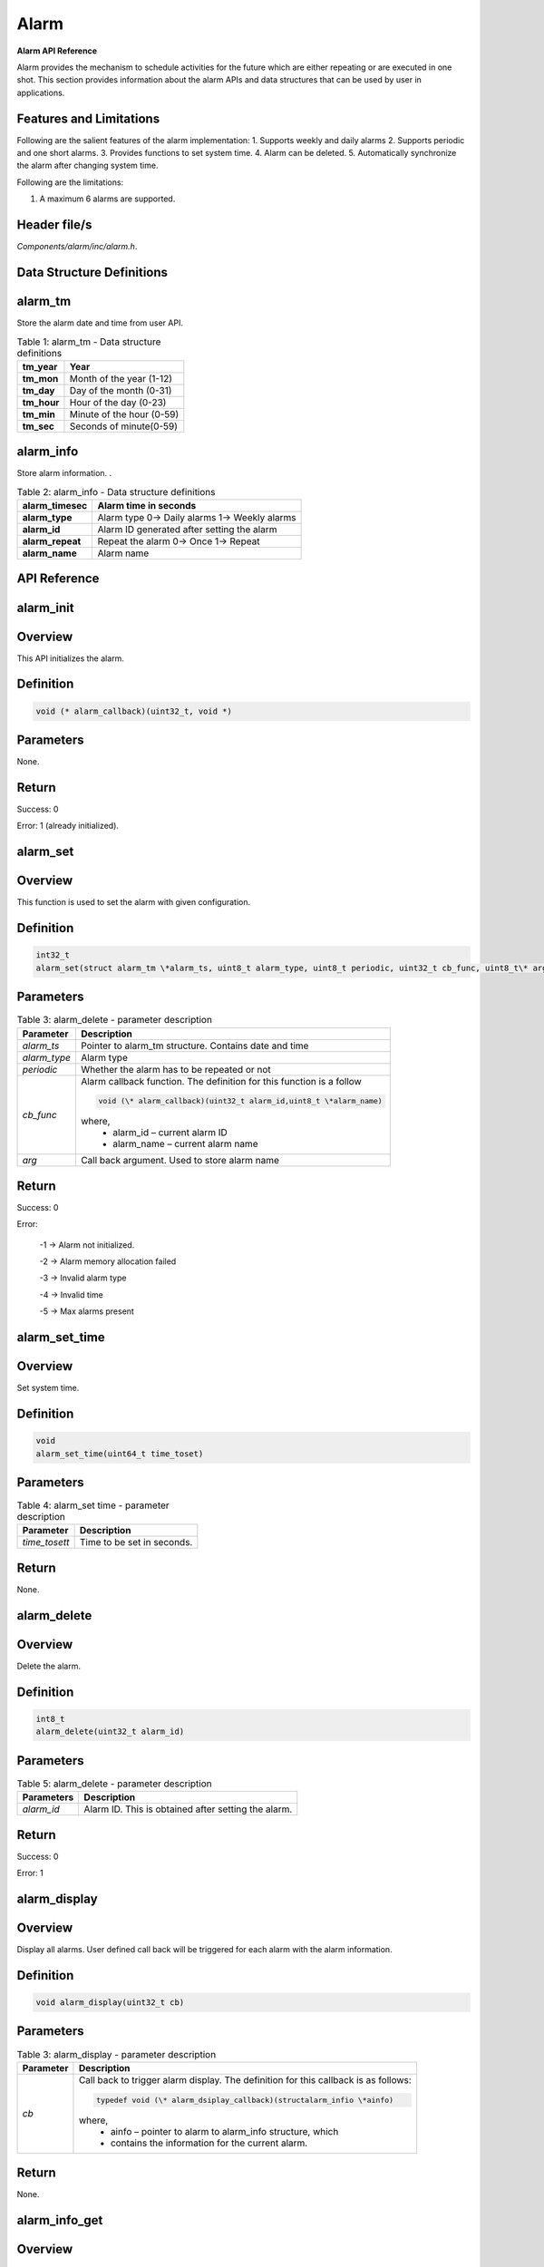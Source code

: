 .. _alarm apiref:

Alarm
```````

**Alarm API Reference**

Alarm provides the mechanism to schedule activities for the future which
are either repeating or are executed in one shot. This section provides
information about the alarm APIs and data structures that can be used by
user in applications.

Features and Limitations
~~~~~~~~~~~~~~~~~~~~~~~~~

Following are the salient features of the alarm implementation:
1. Supports weekly and daily alarms
2. Supports periodic and one short alarms.
3. Provides functions to set system time.
4. Alarm can be deleted.
5. Automatically synchronize the alarm after changing system time.

Following are the limitations:

1. A maximum 6 alarms are supported.

Header file/s
~~~~~~~~~~~~~~~~~~~~~~~~~

*Components/alarm/inc/alarm.h*.

Data Structure Definitions
~~~~~~~~~~~~~~~~~~~~~~~~~

alarm_tm
~~~~~~~~~

Store the alarm date and time from user API.

.. table:: Table 1: alarm_tm - Data structure definitions

   +--------------------+----------------------------------------------------------+
   | **tm_year**        | Year                                                     |
   +====================+==========================================================+
   | **tm_mon**         | Month of the year (1-12)                                 |
   +--------------------+----------------------------------------------------------+
   | **tm_day**         | Day of the month (0-31)                                  |
   +--------------------+----------------------------------------------------------+
   | **tm_hour**        | Hour of the day (0-23)                                   |
   +--------------------+----------------------------------------------------------+
   | **tm_min**         | Minute of the hour (0-59)                                |
   +--------------------+----------------------------------------------------------+
   | **tm_sec**         | Seconds of minute(0-59)                                  |
   +--------------------+----------------------------------------------------------+

alarm_info
~~~~~~~~~~
Store alarm information. .

.. table:: Table 2: alarm_info - Data structure definitions

   +--------------------------+-----------------------------------------------------------+
   | **alarm_timesec**        | Alarm time in seconds                                     |
   +==========================+===========================================================+
   | **alarm_type**           | Alarm type                                                |
   |                          | 0-> Daily alarms                                          |
   |                          | 1-> Weekly alarms                                         |
   +--------------------------+-----------------------------------------------------------+
   | **alarm_id**             | Alarm ID generated after setting the alarm                |
   +--------------------------+-----------------------------------------------------------+
   | **alarm_repeat**         | Repeat the alarm                                          |
   |                          | 0-> Once                                                  |
   |                          | 1-> Repeat                                                |
   +--------------------------+-----------------------------------------------------------+
   | **alarm_name**           | Alarm name                                                |
   +--------------------------+-----------------------------------------------------------+

API Reference
~~~~~~~~~~~~~~~~~~~~~~~~~

alarm_init
~~~~~~~~~~~~~~~~~~~~~~~~~

Overview
~~~~~~~~

This API initializes the alarm.

Definition
~~~~~~~~~~

.. code:: c

    void (* alarm_callback)(uint32_t, void *)

Parameters
~~~~~~~~~~

None.

Return
~~~~~~

Success: 0

Error: 1 (already initialized).

alarm_set
~~~~~~~~~~~~~~~~~~~~~~~~~

.. _overview-1:

Overview
~~~~~~~~~

This function is used to set the alarm with given configuration.

.. _definition-1:

Definition
~~~~~~~~~~

.. code:: shell

    int32_t
    alarm_set(struct alarm_tm \*alarm_ts, uint8_t alarm_type, uint8_t periodic, uint32_t cb_func, uint8_t\* arg)

.. _parameters-1:

Parameters
~~~~~~~~~~

.. table:: Table 3: alarm_delete - parameter description

   +----------------------+-----------------------------------------------------------------------+
   | **Parameter**        | **Description**                                                       |
   +======================+=======================================================================+
   | *alarm_ts*           | Pointer to alarm_tm structure. Contains date and time                 |
   +----------------------+-----------------------------------------------------------------------+
   | *alarm_type*         | Alarm type                                                            |
   +----------------------+-----------------------------------------------------------------------+
   | *periodic*           | Whether the alarm has to be repeated or not                           |
   +----------------------+-----------------------------------------------------------------------+
   | *cb_func*            | Alarm callback function. The definition for this function is a follow |
   |                      |                                                                       |
   |                      | .. code:: c                                                           |
   |                      |                                                                       |
   |                      |     void (\* alarm_callback)(uint32_t alarm_id,uint8_t \*alarm_name)  |
   |                      |                                                                       |
   |                      | where,                                                                |
   |                      |     - alarm_id – current alarm ID                                     |
   |                      |     - alarm_name – current alarm name                                 |
   +----------------------+-----------------------------------------------------------------------+
   | *arg*                | Call back argument. Used to store alarm name                          |
   +----------------------+-----------------------------------------------------------------------+

.. _return-1:

Return
~~~~~~~

Success: 0

Error:

   -1 -> Alarm not initialized.

   -2 -> Alarm memory allocation failed

   -3 -> Invalid alarm type

   -4 -> Invalid time

   -5 -> Max alarms present

alarm_set_time
~~~~~~~~~~~~~~~~~~~~~~~~~

.. _overview-2:

Overview
~~~~~~~~~

Set system time.

.. _definition-2:

Definition
~~~~~~~~~~~

.. code:: c

    void
    alarm_set_time(uint64_t time_toset)


.. _parameters-2:

Parameters
~~~~~~~~~~

.. table:: Table 4: alarm_set time - parameter description

    +----------------+------------------------------------------------------------+
    | **Parameter**  | **Description**                                            |
    +================+============================================================+
    | *time_tosett*  | Time to be set in seconds.                                 |
    +----------------+------------------------------------------------------------+

.. _return-2:

Return
~~~~~~

None.

alarm_delete
~~~~~~~~~~~~~~~~~~~~~~~~~

.. _overview-3:

Overview
~~~~~~~~

Delete the alarm.

.. _definition-3:

Definition
~~~~~~~~~~~

.. code:: c

    int8_t
    alarm_delete(uint32_t alarm_id)


.. _parameters-3:

Parameters
~~~~~~~~~~
.. table:: Table 5: alarm_delete - parameter description

    +----------------+-----------------------------------------------------+
    | **Parameters** | **Description**                                     |
    +================+=====================================================+
    | *alarm_id*     | Alarm ID. This is obtained after setting the alarm. |
    +----------------+-----------------------------------------------------+

.. _return-3:

Return
~~~~~~

Success: 0

Error: 1

alarm_display
~~~~~~~~~~~~~~~~~~~~~~~~~

.. _overview-4:

Overview
~~~~~~~~

Display all alarms. User defined call back will be triggered for each
alarm with the alarm information.

.. _definition-4:

Definition
~~~~~~~~~~~

.. code:: c

    void alarm_display(uint32_t cb)

.. _parameters-4:

Parameters
~~~~~~~~~~

.. table:: Table 3: alarm_display - parameter description

    +----------------+-------------------------------------------------------------------------+
    | **Parameter**  | **Description**                                                         |
    +================+=========================================================================+
    | *cb*           | Call back to trigger alarm display. The definition for this callback is |
    |                | as follows:                                                             |
    |                |                                                                         |
    |                | .. code:: c                                                             |
    |                |                                                                         |
    |                |     typedef void (\* alarm_dsiplay_callback)(structalarm_infio \*ainfo) |
    |                |                                                                         |
    |                | where,                                                                  |
    |                |     - ainfo – pointer to alarm to alarm_info structure, which           |
    |                |     - contains the information for the current alarm.                   |
    +----------------+-------------------------------------------------------------------------+

.. _return-4:

Return
~~~~~~

None.

alarm_info_get
~~~~~~~~~~~~~~~~~~~~~~~~~

.. _overview-5:

Overview
~~~~~~~~

Get information about a specific alarm.

.. _definition-5:

Definition
~~~~~~~~~~~

.. code:: c

    struct alarm_info * alarm_info_get(uint32_t alarm_id)

.. _parameters-5:

Parameters
~~~~~~~~~~

+--------------------+---------------------+
| **Parameter**      | **Description**     |
+====================+=====================+
| *alarm_id*         | Alarm ID            |
+--------------------+---------------------+

.. _return-5:

Return
~~~~~~

Success: Return valid pointer to alarm_info structure.

Error: NULL.

Example Application
~~~~~~~~~~~~~~~~~~~~~~~~~

For the example codes, refer: apps\\alarm\\alarm_test.c application.
